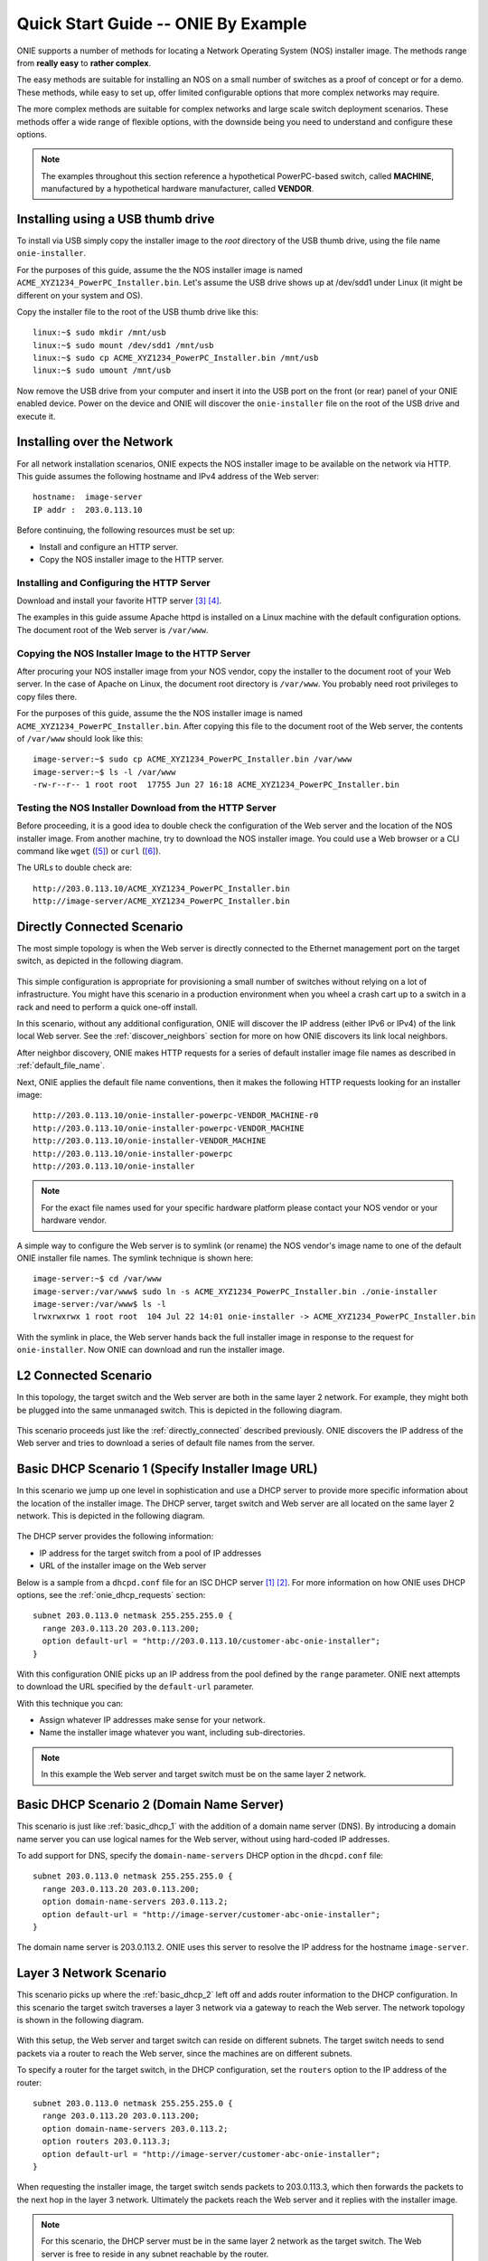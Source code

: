 .. Copyright (C) 2013 Curt Brune <curt@cumulusnetworks.com>
   Copyright (C) 2013 Pete Bratach <pete@cumulusnetworks.com>
   SPDX-License-Identifier:     GPL-2.0

.. _quick_start_guide:

************************************
Quick Start Guide -- ONIE By Example
************************************

ONIE supports a number of methods for locating a Network Operating
System (NOS) installer image.  The methods range from **really easy** to
**rather complex**.

The easy methods are suitable for installing an NOS on a small number
of switches as a proof of concept or for a demo.  These methods, while
easy to set up, offer limited configurable options that more complex
networks may require.

The more complex methods are suitable for complex networks and large
scale switch deployment scenarios.  These methods offer a wide range
of flexible options, with the downside being you need to understand
and configure these options.

.. note:: The examples throughout this section reference a
  hypothetical PowerPC-based switch, called **MACHINE**, manufactured by a
  hypothetical hardware manufacturer, called **VENDOR**.

Installing using a USB thumb drive
==================================

To install via USB simply copy the installer image to the *root*
directory of the USB thumb drive, using the file name
``onie-installer``.

For the purposes of this guide, assume the the NOS installer image is
named ``ACME_XYZ1234_PowerPC_Installer.bin``.  Let's assume the USB
drive shows up at /dev/sdd1 under Linux (it might be different on your
system and OS).

Copy the installer file to the root of the USB thumb drive like this::

  linux:~$ sudo mkdir /mnt/usb
  linux:~$ sudo mount /dev/sdd1 /mnt/usb
  linux:~$ sudo cp ACME_XYZ1234_PowerPC_Installer.bin /mnt/usb
  linux:~$ sudo umount /mnt/usb

Now remove the USB drive from your computer and insert it into the USB
port on the front (or rear) panel of your ONIE enabled device.  Power
on the device and ONIE will discover the ``onie-installer`` file on
the root of the USB drive and execute it.

Installing over the Network
===========================

For all network installation scenarios, ONIE expects the NOS installer
image to be available on the network via HTTP.  This guide assumes the
following hostname and IPv4 address of the Web server::

  hostname:  image-server
  IP addr :  203.0.113.10

Before continuing, the following resources must be set up:

- Install and configure an HTTP server.
- Copy the NOS installer image to the HTTP server.

Installing and Configuring the HTTP Server
------------------------------------------

Download and install your favorite HTTP server [#apache_httpd]_
[#thttpd]_.

The examples in this guide assume Apache httpd is installed on a Linux
machine with the default configuration options.  The document root of
the Web server is ``/var/www``.

Copying the NOS Installer Image to the HTTP Server
--------------------------------------------------

After procuring your NOS installer image from your NOS vendor, copy the
installer to the document root of your Web server.  In the case of
Apache on Linux, the document root directory is ``/var/www``.  You
probably need root privileges to copy files there.

For the purposes of this guide, assume the the NOS installer image is 
named ``ACME_XYZ1234_PowerPC_Installer.bin``.  After copying this file 
to the document root of the Web server, the contents of ``/var/www`` 
should look like this::

  image-server:~$ sudo cp ACME_XYZ1234_PowerPC_Installer.bin /var/www
  image-server:~$ ls -l /var/www
  -rw-r--r-- 1 root root  17755 Jun 27 16:18 ACME_XYZ1234_PowerPC_Installer.bin

.. _test_http_server:

Testing the NOS Installer Download from the HTTP Server
-------------------------------------------------------

Before proceeding, it is a good idea to double check the configuration
of the Web server and the location of the NOS installer image.  From
another machine, try to download the NOS installer image.  You could
use a Web browser or a CLI command like ``wget`` ([#wget]_) or ``curl`` 
([#curl]_).

The URLs to double check are::

  http://203.0.113.10/ACME_XYZ1234_PowerPC_Installer.bin
  http://image-server/ACME_XYZ1234_PowerPC_Installer.bin

.. _directly_connected:

Directly Connected Scenario
===========================

The most simple topology is when the Web server is directly connected
to the Ethernet management port on the target switch, as depicted in the 
following diagram.

.. figure:: direct-connect.png
  :scale: 75
  :align: center
  :alt: Switch and Web Server Directly Connected

This simple configuration is appropriate for provisioning a small
number of switches without relying on a lot of infrastructure.  You
might have this scenario in a production environment when you wheel a
crash cart up to a switch in a rack and need to perform a quick
one-off install.

In this scenario, without any additional configuration, ONIE will
discover the IP address (either IPv6 or IPv4) of the link local Web
server.  See the :ref:`discover_neighbors` section for more on how
ONIE discovers its link local neighbors.

After neighbor discovery, ONIE makes HTTP requests for a series of
default installer image file names as described in
:ref:`default_file_name`.

Next, ONIE applies the default file name conventions, then it makes 
the following HTTP requests looking for an installer image::

  http://203.0.113.10/onie-installer-powerpc-VENDOR_MACHINE-r0
  http://203.0.113.10/onie-installer-powerpc-VENDOR_MACHINE
  http://203.0.113.10/onie-installer-VENDOR_MACHINE
  http://203.0.113.10/onie-installer-powerpc
  http://203.0.113.10/onie-installer

.. note:: For the exact file names used for your specific hardware
          platform please contact your NOS vendor or your hardware
          vendor.

A simple way to configure the Web server is to symlink (or rename) the
NOS vendor's image name to one of the default ONIE installer file
names.  The symlink technique is shown here::

  image-server:~$ cd /var/www
  image-server:/var/www$ sudo ln -s ACME_XYZ1234_PowerPC_Installer.bin ./onie-installer
  image-server:/var/www$ ls -l 
  lrwxrwxrwx 1 root root  104 Jul 22 14:01 onie-installer -> ACME_XYZ1234_PowerPC_Installer.bin

With the symlink in place, the Web server hands back the full
installer image in response to the request for ``onie-installer``.
Now ONIE can download and run the installer image.

L2 Connected  Scenario
======================

In this topology, the target switch and the Web server are both in the
same layer 2 network. For example, they might both be plugged into the
same unmanaged switch. This is depicted in the following diagram.

.. figure:: l2-connect.png
  :scale: 75
  :align: center
  :alt: Switch and Web Server on Same L2 Network

This scenario proceeds just like the :ref:`directly_connected`
described previously.  ONIE discovers the IP address of the Web server
and tries to download a series of default file names from the server.

.. _basic_dhcp_1:

Basic DHCP Scenario 1 (Specify Installer Image URL)
===================================================

In this scenario we jump up one level in sophistication and use a DHCP
server to provide more specific information about the location of the
installer image.  The DHCP server, target switch and Web server are
all located on the same layer 2 network.  This is depicted in the
following diagram.

.. figure:: dhcp.png
  :scale: 75
  :align: center
  :alt: Switch and Web Server on Same L2 Network with DHCP Server

The DHCP server provides the following information:

- IP address for the target switch from a pool of IP addresses
- URL of the installer image on the Web server

Below is a sample from a ``dhcpd.conf`` file for an ISC DHCP server
[#isc_dhcp]_ [#isc_dhcp_options]_.  For more information on how ONIE 
uses DHCP options, see the :ref:`onie_dhcp_requests` section::

  subnet 203.0.113.0 netmask 255.255.255.0 {
    range 203.0.113.20 203.0.113.200;
    option default-url = "http://203.0.113.10/customer-abc-onie-installer";
  }

With this configuration ONIE picks up an IP address from the pool
defined by the ``range`` parameter.  ONIE next attempts to download
the URL specified by the ``default-url`` parameter.

With this technique you can:

- Assign whatever IP addresses make sense for your network.
- Name the installer image whatever you want, including
  sub-directories.

.. note:: In this example the Web server and target switch must be on
          the same layer 2 network.

.. _basic_dhcp_2:

Basic DHCP Scenario 2 (Domain Name Server)
==========================================

This scenario is just like :ref:`basic_dhcp_1` with the addition of a
domain name server (DNS).  By introducing a domain name server you can
use logical names for the Web server, without using hard-coded IP
addresses.

To add support for DNS, specify the ``domain-name-servers`` DHCP
option in the ``dhcpd.conf`` file::

  subnet 203.0.113.0 netmask 255.255.255.0 {
    range 203.0.113.20 203.0.113.200;
    option domain-name-servers 203.0.113.2; 
    option default-url = "http://image-server/customer-abc-onie-installer";
  }

The domain name server is 203.0.113.2.  ONIE uses this server to
resolve the IP address for the hostname ``image-server``.

Layer 3 Network Scenario
========================

This scenario picks up where the :ref:`basic_dhcp_2` left off and adds
router information to the DHCP configuration.  In this scenario the
target switch traverses a layer 3 network via a gateway to reach the
Web server.  The network topology is shown in the following diagram.

.. figure:: l3-connect.png
  :scale: 75
  :align: center
  :alt: Switch and Web Server on Different L3 Networks with DHCP Server

With this setup, the Web server and target switch can reside on
different subnets.  The target switch needs to send packets via a
router to reach the Web server, since the machines are on different
subnets.

To specify a router for the target switch, in the DHCP configuration, set
the ``routers`` option to the IP address of the router::

  subnet 203.0.113.0 netmask 255.255.255.0 {
    range 203.0.113.20 203.0.113.200;
    option domain-name-servers 203.0.113.2; 
    option routers 203.0.113.3; 
    option default-url = "http://image-server/customer-abc-onie-installer";
  }

When requesting the installer image, the target switch sends packets to
203.0.113.3, which then forwards the packets to the next hop in the
layer 3 network.  Ultimately the packets reach the Web server and it
replies with the installer image.

.. note:: For this scenario, the DHCP server must be in the same layer
          2 network as the target switch.  The Web server is free to
          reside in any subnet reachable by the router.

.. note:: You can use BOOTP relay agents [#bootp_relay]_ to locate your
          DHCP server on a different layer 2 network.  Configuration
          of BOOTP realy agents is beyond the scope of this document.

.. _dhcp_debug:

Advanced DHCP (Match Vendor Class Identifier)
=============================================

When ONIE makes a DHCP request, it sets the DHCP vendor class
(option 60) to a particular string.  See :ref:`onie_dhcp_vendor_class` 
for more on how the DHCP vendor class is set.  Using our example 
PowerPC machine, the string would be::

  onie_vendor:powerpc-VENDOR_MACHINE-r0

.. note:: For the exact DHCP Vendor Class Identifier used for your
          specific hardware platform please contact your NOS vendor or
          your hardware vendor.

The ISC DHCP server configuration file syntax contains basic string
matching functionality that we can use to identify ONIE DHCP requests.
By parsing this string, an appropriate image URL can be returned by the
``default-url`` DHCP option [#dhcp_eval]_ [#dhcp_options]_.

The following DHCP stanzas differentiate between PowerPC ONIE-enabled
switches from example vendors **VendorX** and **VendorY**::

  class "onie-vendor-X-class" {
    match if substring(option vendor-class-identifier, 0, 27) = "onie_vendor:powerpc-VendorX";
    option default-url = "http://image-server/VendorX-onie-installer";
  }

  class "onie-vendor-Y-class" {
    match if substring(option vendor-class-identifier, 0, 27) = "onie_vendor:powerpc-VendorY";
    option default-url = "http://image-server/VendorY-onie-installer";
  }

In this case the DHCP server hands back different URLs depending on
the ``vendor-class-identifier`` option.

.. note:: When debugging such constructs you may find it useful to
          sprinkle in some DHCP logging directives.  For example, the
          following ``log()`` directive placed **outside** the class stanza
          can help you understand what is going on::

            log(error, concat("vendor-class: ", substring(option vendor-class-identifier, 0, 11)));
            log(error, concat("platform    : ", substring(option vendor-class-identifier, 12, 999)));

          The first ``log()`` displays the first 11 characters of the
          ``vendor-class-identifier``, which should be the string
          ``onie_vendor``.  The 2nd ``log()`` displays the remaining
          characters.

          Once everything is working you can remove the logging.

Advanced DHCP 2 (VIVSO)
=======================

As an alternative to string matching on the ``vendor-class-identifier``,
ONIE also sends a Vendor-Identifying Vendor-Specific Information
Option (VIVSO - DHCP option 125) [#dhcp_options]_.

The VIVSO method is a more precise method of identifying the target
switch, however, this method also requires a bit more configuration on
the DHCP server.

For more information on how ONIE uses VIVSO, see :ref:`dhcp_vivso`. Read 
that now if you are interested in using VIVSO. (I mean it, go
now; we will wait for you to get back.)

The VIVSO option is bi-directional -- the ONIE DHCP client sends the
option with identifying fields set and the DHCP server responds with
the URL field set.

VIVSO is nothing more than encapsulating vendor specific options
inside a standard DHCP option (option 125) [#rfc_3925]_.

In order for the ISC DHCP server to parse option 125, we have to define
the fields and data types to use.  Here is a snippet of the ISC DHCP server
configuration defining the fields that ONIE uses::

  # Create an option namespace called ONIE
  option space onie code width 1 length width 1;

  # Define the code names and data types within the ONIE namespace
  option onie.installer_url code 1 = text;
  option onie.updater_url   code 2 = text;
  option onie.machine       code 3 = text;
  option onie.arch          code 4 = text;
  option onie.machine_rev   code 5 = text;
   
  # Package the ONIE namespace into option 125
  option space vivso code width 4 length width 1;
  option vivso.onie code 42623 = encapsulate onie;
  option vivso.iana code 0 = string;
  option op125 code 125 = encapsulate vivso;

*I told you this method required more configuration...*

The number 42623 is a 32-bit IANA Enterprise Number used by ONIE to
identify its name space [#iana_number]_.  Since VIVSO allows for
multiple sets of vendor specific options, each set of options must be
uniquely identified by a IANA enterprise number.

The option space configuration should go into the ``dhcpd.conf`` file
at the **global** level, outside of any class definitions.

Now, with the option space defined, we can use the definitions when
receiving a VIVSO option.  Here is a snippet using the option space
definitions to inspect the target switch architecture and machine
type::

  class "onie-vendor-classes" {
    # Limit the matching to a request we know originated from ONIE
    match if substring(option vendor-class-identifier, 0, 11) = "onie_vendor";
   
    # Required to use VIVSO
    option vivso.iana 01:01:01;

    # generic CPU architecture matching
    if option onie.arch = "powerpc" {
      option onie.installer_url = "http://image-server/generic-powerpc-onie-installer";
    }

    # matching on CPU architecture and machine type
    if option onie.arch = "powerpc" and option onie.machine = "XYZ1234" {
      option onie.installer_url = "http://image-server/powerpc-xyz1234-onie-installer";
    }

    # The contents of an option can also be used to create the response text
    if exists onie.arch and exists onie.machine and exists onie.machine_rev {
      option onie.installer_url = concat("http://image-server/image-installer-",
                                       option onie.arch, "-", option onie.machine,
                                       "-r", option onie.machine_rev);
    }

    # When operating in ONIE 'update' mode ONIE will check the
    # onie.updater_url response option
    if option onie.arch = "powerpc" and option onie.machine = "XYZ1234" {
      option onie.updater_url = "http://image-server/onie-updater-VENDOR_XYZ1234-powerpc.bin";
    }
   
  }

Whew!  Let's go through this configuration and discuss what they mean.
First the ``class`` definition::

  class "onie-vendor-classes" {
    # Limit the matching to a request we know originated from ONIE
    match if substring(option vendor-class-identifier, 0, 11) = "onie_vendor";

The idea here is to limit the subsequent matching to a request we know
originated from an ONIE-enabled machine.  This is really just a bit of
healthy paranoia.

Next, the ``iana`` option::

    # Required to use VIVSO
    option vivso.iana 01:01:01;

This along with the option space ``vivso`` defined above is a workaround 
to a known issue in ISC DHCP server.  Without this workaround, the server 
will not send back an option 125 response [#vivso_workaround]_.

Next, the generic CPU architecture matching statement::

    # generic CPU architecture matching
    if option onie.arch = "powerpc" {
      option onie.installer_url = "http://image-server/generic-powerpc-onie-installer";
    }

This is an example of comparing an option field to a string.  If the
string matches, then the ``installer_url`` in the response is set to the
specified string.

Next, using the request field values in the response field values::

    # The contents of an option can also be used to create the response text
    if exists onie.arch and exists onie.machine and exists onie.machine_rev {
      option onie.installer_url = concat("http://image-server/image-installer-",
                                       option onie.arch, "-", option onie.machine,
                                       "-r", option onie.machine_rev);
    }

Using the function ``concat`` you can piece together several strings
to form the fields of the response.  Use the ``option`` directive to
extract the strings from the request and use the results to create the
response.

For example in the above snippet assume ``onie.arch = "powerpc"``,
``onie.machine = "XYZ1234"`` and ``onie.machine_rev = "2"``. In this case,
``onie.installer_url`` would be set to::

  onie.installer_url = "http://image-server/image-installer-powerpc-XYZ1234-r2"

Finally, let's look at the ``updater_url`` field::

    # When operating in ONIE 'update' mode ONIE will check the
    # onie.updater_url response option
    if option onie.arch = "powerpc" and option onie.machine = "XYZ1234" {
      option onie.updater_url = "http://image-server/onie-updater-VENDOR_XYZ1234-powerpc.bin";
    }

ONIE can run in *self-update mode* where it looks for an ONIE update
URL.  The update URL is used to download an ONIE self-update binary,
which ONIE uses to update itself.

Everything we have discussed about installer image URLs applies to
ONIE updater URLs when ONIE runs in self-update mode.

See :ref:`updating_onie` for more about ONIE self-update mode.

HTTP Headers and Scripting
==========================

When ONIE makes an HTTP request for an image a number of ONIE-specific
HTTP headers are sent.  The values of these headers could be used in
advanced deployments to taylor the provisioning.  The following
headers are set::

  ONIE-SERIAL-NUMBER:
  ONIE-ETH-ADDR:
  ONIE-VENDOR-ID:
  ONIE-MACHINE:
  ONIE-MACHINE-REV:
  ONIE-ARCH:
  ONIE-SECURITY-KEY:
  ONIE-OPERATION:

See :ref:`http_headers` for more about these HTTP headers.

For exmaple, the image URL handed out by the DHPC server could be a
CGI script on the HTTP server.  The CGI script could use the headers,
like ``ONIE-SERIAL-NUMBER`` and ``ONIE-ETH-ADDR``, to tie the
deployment together with an inventory control database.

Debugging an Installation
=========================

If you are having trouble with an ONIE based installation, here are a
few suggestions.

Verify Web Server Configuration
-------------------------------

Are you able to download the image from the Web server using a Web
browser?  See :ref:`test_http_server`.

Try Direct Connection
---------------------

Try connecting the Web server directly to the target switch as
described in :ref:`directly_connected`.

Inspect DHCP Server Logs
------------------------

Try adding some logging to your DHCP server configuration as described
in :ref:`dhcp_debug`.

Also see if you server is handing out leases to the expected MAC
addresses.

Use TCPDUMP
-----------

If possible use ``tcpdump`` to inspect the network traffic on the DHCP
server [#tcpdump]_.  If you can gain root access to the DHCP server,
run the following ``tcpdump`` command to inspect the network traffic::

  dhcp-server:~ # tcpdump -v -e -i <intf> ether host <MAC address>

Replace <intf> with the network interface of the DHCP server that is
facing the target switch.  For example it might be 'eth0' or 'eth1'.

Replace <MAC address> with the MAC address of the target switch's
Ethernet management port.  You should be able to find the MAC address
on a label affixed to the outside of the switch.

Simplify DHCP Configuration
---------------------------

Try to trim down your DHCP configuration to the bare minimum.
Remember configuration within matching classes supersedes any global
scope configuration.

Add a Remote Syslog Server
--------------------------

ONIE can remotely log its progress to a ``syslog`` server.  If the DHCP
response contains a ``log-servers`` option, ONIE will remotely log to
that server.  Here is the ISC DHCP server syntax to specify a remote
syslog server::

  option log-servers 203.0.113.2;

Log In to the Target Switch
---------------------------

If you can determine that ONIE is getting an IP address from the DHCP
server (look at the DHCP leases file) you can remotely log in to the
target switch using ``ssh`` or ``telnet``::

  linux:$ ssh root@203.0.113.22
  The authenticity of host '203.0.113.22 (203.0.113.22)' can't be established.
  RSA key fingerprint is 15:05:64:8a:c6:f3:5f:65:41:a6:10:f6:9d:43:9c:49.
  Are you sure you want to continue connecting (yes/no)? yes
  Warning: Permanently added '203.0.113.22' (RSA) to the list of known hosts.
  ONIE:~ # 

ONIE does not require a password for either ``ssh`` or ``telnet``.  Once
logged in you can inspect the ONIE log file ``/var/log/onie.log`` and
see what is happening::

  ONIE:~ # cat /var/log/onie.log 

Connect to the Serial Console
-----------------------------

If all else fails, you can connect to the serial console of the target
switch.  ONIE uses a baud rate of 115200.

.. rubric:: Footnotes

..  [#isc_dhcp] `ISC DHCP Server <http://www.isc.org/downloads/dhcp/>`_
..  [#isc_dhcp_options] `ISC DHCP Server Options <http://www.ipamworldwide.com/dhcp-options/isc-dhcpv4-options.html>`_
..  [#apache_httpd] `Apache httpd <http://httpd.apache.org/>`_
..  [#thttpd]       `tiny/turbo/throttling HTTP server <http://acme.com/software/thttpd/>`_
..  [#wget]         `wget http download <http://linux.die.net/man/1/wget>`_
..  [#curl]         `curl http download <http://linux.die.net/man/1/curl>`_
..  [#dhcp_eval]    `dhcp-eval(5) <http://linux.die.net/man/5/dhcp-eval>`_
..  [#dhcp_options] `dhcp-options(5) <http://linux.die.net/man/5/dhcp-options>`_
..  [#bootp_relay]  `RFC-2131 and BOOTP Relay Agent <http://tools.ietf.org/html/rfc2131.html>`_
..  [#rfc_3925]     `RFC-3925 and VIVSO <http://tools.ietf.org/html/rfc3925>`_
..  [#iana_number]  `IANA Enterprise Number <http://www.iana.org/assignments/enterprise-numbers/enterprise-numbers>`_
..  [#vivso_workaround] `VIVSO work around discussion thread <https://lists.isc.org/pipermail/dhcp-users/2012-July/015793.html>`_
..  [#tcpdump] `tcpdump - dump traffic on a network <http://linux.die.net/man/8/tcpdump>`_
